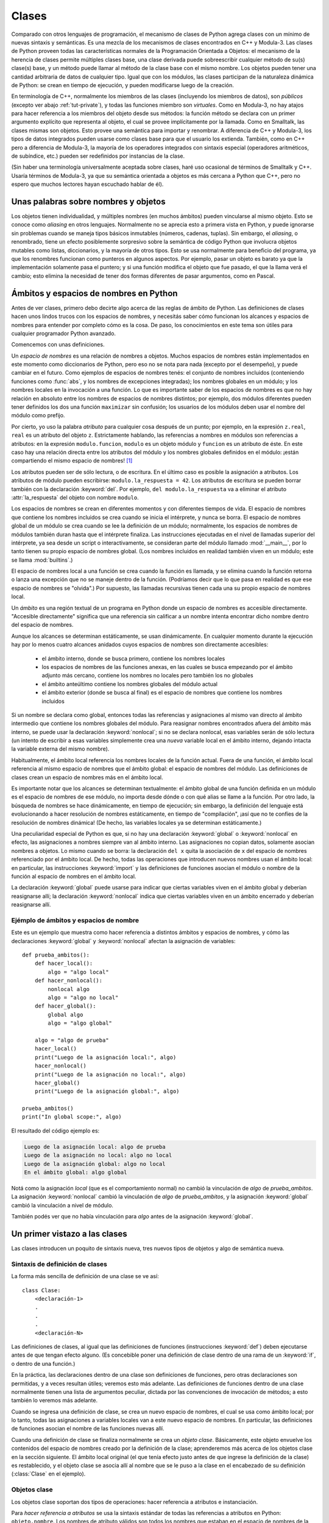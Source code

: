.. _tut-classes:

******
Clases
******

Comparado con otros lenguajes de programación, el mecanismo de clases de
Python agrega clases con un mínimo de nuevas sintaxis y semánticas.  Es
una mezcla de los mecanismos de clases encontrados en C++ y Modula-3.  Las
clases de Python proveen todas las características normales de la
Programación Orientada a Objetos: el mecanismo de la herencia de clases
permite múltiples clases base, una clase derivada puede sobreescribir
cualquier método de su(s) clase(s) base, y un método puede llamar al método
de la clase base con el mismo nombre.  Los objetos pueden tener una
cantidad arbitraria de datos de cualquier tipo.  Igual que con los módulos,
las clases participan de la naturaleza dinámica de Python: se crean en tiempo
de ejecución, y pueden modificarse luego de la creación.

En terminología de C++, normalmente los miembros de las clases
(incluyendo los miembros de datos), son *públicos* (excepto ver abajo
:ref:`tut-private`), y todas las funciones miembro son *virtuales*.  Como
en Modula-3, no hay atajos para hacer referencia a los miembros del
objeto desde sus métodos: la función método se declara con un
primer argumento explícito que representa al objeto, el cual se provee
implícitamente por la llamada.  Como en Smalltalk, las clases mismas son
objetos.  Esto provee una semántica para importar y renombrar.  A diferencia
de C++ y Modula-3, los tipos de datos integrados pueden usarse como clases
base para que el usuario los extienda.  También, como en C++ pero a
diferencia de Modula-3, la mayoría de los operadores integrados con
sintaxis especial (operadores aritméticos, de subíndice, etc.) pueden ser
redefinidos por instancias de la clase.

(Sin haber una terminología universalmente aceptada sobre clases, haré uso
ocasional de términos de Smalltalk y C++.  Usaría términos de Modula-3, ya que
su semántica orientada a objetos es más cercana a Python que C++, pero no
espero que muchos lectores hayan escuchado hablar de él).


.. _tut-object:

Unas palabras sobre nombres y objetos
=====================================

Los objetos tienen individualidad, y múltiples nombres (en muchos ámbitos)
pueden vincularse al mismo objeto.  Esto se conoce como *aliasing* en otros
lenguajes.  Normalmente no se aprecia esto a primera vista en Python, y puede
ignorarse sin problemas cuando se maneja tipos básicos inmutables (números,
cadenas, tuplas).  Sin embargo, el *aliasing*, o renombrado,  tiene un efecto
posiblemente sorpresivo sobre la semántica de código Python que involucra
objetos mutables como listas, diccionarios, y la mayoría de otros tipos.  Esto
se usa normalmente para beneficio del programa, ya que los renombres funcionan
como punteros en algunos aspectos.  Por ejemplo, pasar un objeto es barato ya
que la implementación solamente pasa el puntero; y si una función modifica el
objeto que fue pasado, el que la llama verá el cambio; esto elimina la
necesidad de tener dos formas diferentes de pasar argumentos, como en Pascal.


.. _tut-scopes:


Ámbitos y espacios de nombres en Python
========================================

Antes de ver clases, primero debo decirte algo acerca de las reglas de ámbito
de Python.  Las definiciones de clases hacen unos lindos trucos con los
espacios de nombres, y necesitás saber cómo funcionan los alcances y espacios
de nombres para entender por completo cómo es la cosa.  De paso, los
conocimientos en este tema son útiles para cualquier programador Python
avanzado.

Comencemos con unas definiciones.

Un *espacio de nombres* es una relación de nombres a objetos.  Muchos espacios
de nombres están implementados en este momento como diccionarios de Python,
pero eso no se nota para nada (excepto por el desempeño), y puede cambiar en el
futuro.  Como ejemplos de espacios de nombres tenés: el conjunto de nombres
incluidos (conteniendo funciones como :func:`abs`, y los nombres de excepciones
integradas); los nombres globales en un módulo; y los nombres locales en la
invocación a una función.  Lo que es importante saber de los espacios de
nombres es que no hay relación en absoluto entre los nombres de espacios de
nombres distintos; por ejemplo, dos módulos diferentes pueden tener definidos
los dos una función ``maximizar`` sin confusión; los usuarios de los módulos
deben usar el nombre del módulo como prefijo.

Por cierto, yo uso la palabra *atributo* para cualquier cosa después de un
punto; por ejemplo, en la expresión ``z.real``, ``real`` es un atributo del
objeto ``z``.  Estrictamente hablando, las referencias a nombres en módulos son
referencias a atributos: en la expresión ``modulo.funcion``, ``modulo`` es un
objeto módulo y ``funcion`` es un atributo de éste.  En este caso hay una
relación directa entre los atributos del módulo y los nombres globales
definidos en el módulo: ¡están compartiendo el mismo espacio de nombres! [#]_

Los atributos pueden ser de sólo lectura, o de escritura.  En el último caso es
posible la asignación a atributos.  Los atributos de módulo pueden escribirse:
``modulo.la_respuesta = 42``.  Los atributos de escritura se pueden borrar
también con la declaración :keyword:`del`.  Por ejemplo,
``del modulo.la_respuesta`` va a eliminar el atributo :attr:`la_respuesta` del
objeto con nombre ``modulo``.

Los espacios de nombres se crean en diferentes momentos y con diferentes
tiempos de vida.  El espacio de nombres que contiene los nombres incluidos se
crea cuando se inicia el intérprete, y nunca se borra.  El espacio de nombres
global de un módulo se crea cuando se lee la definición de un módulo;
normalmente, los espacios de nombres de módulos también duran hasta que el
intérprete finaliza.  Las instrucciones ejecutadas en el nivel de llamadas
superior del intérprete, ya sea desde un script o interactivamente, se
consideran parte del módulo llamado :mod:`__main__`, por lo tanto tienen su
propio espacio de nombres global.  (Los nombres incluidos en realidad también
viven en un módulo; este se llama :mod:`builtins`.)

El espacio de nombres local a una función se crea cuando la función es llamada,
y se elimina cuando la función retorna o lanza una excepción que no se maneje
dentro de la función.  (Podríamos decir que lo que pasa en realidad es que ese
espacio de nombres se "olvida".)  Por supuesto, las llamadas recursivas tienen
cada una su propio espacio de nombres local.

Un *ámbito* es una región textual de un programa en Python donde un espacio de
nombres es accesible directamente.  "Accesible directamente" significa que una
referencia sin calificar a un nombre intenta encontrar dicho nombre dentro del
espacio de nombres.

Aunque los alcances se determinan estáticamente, se usan dinámicamente. En
cualquier momento durante la ejecución hay por lo menos cuatro alcances
anidados cuyos espacios de nombres son directamente accesibles:

 * el ámbito interno, donde se busca primero, contiene los nombres locales
 * los espacios de nombres de las funciones anexas, en las cuales se busca
   empezando por el ámbito adjunto más cercano, contiene los nombres no
   locales pero también los no globales
 * el ámbito anteúltimo contiene los nombres globales del módulo actual
 * el ámbito exterior (donde se busca al final) es el espacio de nombres que
   contiene los nombres incluidos

Si un nombre se declara como global, entonces todas las referencias y
asignaciones al mismo van directo al ámbito intermedio que contiene los
nombres globales del módulo.  Para reasignar nombres encontrados afuera
del ámbito más interno, se puede usar la declaración :keyword:`nonlocal`;
si no se declara nonlocal, esas variables serán de sólo lectura (un intento
de escribir a esas variables simplemente crea una *nueva* variable local en
el ámbito interno, dejando intacta la variable externa del mismo nombre).

Habitualmente, el ámbito local referencia los nombres locales de la función
actual.  Fuera de una función, el ámbito local referencia al mismo espacio de
nombres que el ámbito global: el espacio de nombres del módulo. Las
definiciones de clases crean un espacio de nombres más en el ámbito local.

Es importante notar que los alcances se determinan textualmente: el ámbito
global de una función definida en un módulo es el espacio de nombres de ese
módulo, no importa desde dónde o con qué alias se llame a la función.  Por otro
lado, la búsqueda de nombres se hace dinámicamente, en tiempo de ejecución;
sin embargo, la definición del lenguaje está evolucionando a hacer resolución
de nombres estáticamente, en tiempo de "compilación", ¡así que no te confíes de
la resolución de nombres dinámica! (De hecho, las variables locales ya se
determinan estáticamente.)

Una peculiaridad especial de Python es que, si no hay una declaración
:keyword:`global` o :keyword:`nonlocal` en efecto, las asignaciones a nombres
siempre van al ámbito interno.  Las asignaciones no copian datos, solamente
asocian nombres a objetos.  Lo mismo cuando se borra: la declaración ``del x``
quita la asociación de ``x`` del espacio de nombres referenciado por el ámbito
local.  De hecho, todas las operaciones que introducen nuevos nombres usan el
ámbito local: en particular, las instrucciones :keyword:`import` y las
definiciones de funciones asocian el módulo o nombre de la función al espacio
de nombres en el ámbito local.

La declaración :keyword:`global` puede usarse para indicar que ciertas
variables viven en el ámbito global y deberían reasignarse allí; la declaración
:keyword:`nonlocal` indica que ciertas variables viven en un ámbito encerrado
y deberían reasignarse allí.


.. _tut-scopeexample:

Ejémplo de ámbitos y espacios de nombre
---------------------------------------

Este es un ejemplo que muestra como hacer referencia a distintos ámbitos y
espacios de nombres, y cómo las declaraciones :keyword:`global` y
:keyword:`nonlocal` afectan la asignación de variables::

   def prueba_ambitos():
       def hacer_local():
           algo = "algo local"
       def hacer_nonlocal():
           nonlocal algo
           algo = "algo no local"
       def hacer_global():
           global algo
           algo = "algo global"

       algo = "algo de prueba"
       hacer_local()
       print("Luego de la asignación local:", algo)
       hacer_nonlocal()
       print("Luego de la asignación no local:", algo)
       hacer_global()
       print("Luego de la asignación global:", algo)

   prueba_ambitos()
   print("In global scope:", algo)


El resultado del código ejemplo es:

.. code-block:: none

   Luego de la asignación local: algo de prueba
   Luego de la asignación no local: algo no local
   Luego de la asignación global: algo no local
   En el ámbito global: algo global

Notá como la asignación *local* (que es el comportamiento normal) no cambió
la vinculación de *algo* de *prueba_ambitos*.  La asignación
:keyword:`nonlocal` cambió la vinculación de *algo* de *prueba_ambitos*,
y la asignación :keyword:`global` cambió la vinculación a nivel de módulo.

También podés ver que no había vinculación para *algo* antes de la
asignación :keyword:`global`.


.. _tut-firstclasses:

Un primer vistazo a las clases
==============================

Las clases introducen un poquito de sintaxis nueva, tres nuevos tipos de
objetos y algo de semántica nueva.


.. _tut-classdefinition:

Sintaxis de definición de clases
--------------------------------

La forma más sencilla de definición de una clase se ve así::

   class Clase:
       <declaración-1>
       .
       .
       .
       <declaración-N>

Las definiciones de clases, al igual que las definiciones de funciones
(instrucciones :keyword:`def`) deben ejecutarse antes de que tengan efecto
alguno.  (Es concebible poner una definición de clase dentro de una rama de un
:keyword:`if`, o dentro de una función.)

En la práctica, las declaraciones dentro de una clase son definiciones de
funciones, pero otras declaraciones son permitidas, y a veces resultan útiles;
veremos esto más adelante.  Las definiciones de funciones dentro de una
clase normalmente tienen una lista de argumentos peculiar, dictada por las
convenciones de invocación de métodos; a esto también lo veremos más adelante.

Cuando se ingresa una definición de clase, se crea un nuevo espacio de nombres,
el cual se usa como ámbito local; por lo tanto, todas las asignaciones a
variables locales van a este nuevo espacio de nombres.  En particular, las
definiciones de funciones asocian el nombre de las funciones nuevas allí.

Cuando una definición de clase se finaliza normalmente se crea un
*objeto clase*.  Básicamente, este objeto envuelve los contenidos del espacio
de nombres creado por la definición de la clase; aprenderemos más acerca de los
objetos clase en la sección siguiente.  El ámbito local original (el que tenía
efecto justo antes de que ingrese la definición de la clase) es restablecido, y
el objeto clase se asocia allí al nombre que se le puso a la clase en el
encabezado de su definición (:class:`Clase` en el ejemplo).

.. _tut-classobjects:

Objetos clase
-------------

Los objetos clase soportan dos tipos de operaciones: hacer referencia a
atributos e instanciación.

Para *hacer referencia a atributos* se usa la sintaxis estándar de todas las
referencias a atributos en Python: ``objeto.nombre``.  Los nombres de atributo
válidos son todos los nombres que estaban en el espacio de nombres de la clase
cuando ésta se creó.  Por lo tanto, si la definición de la clase es así::

   class MiClase:
       """Simple clase de ejemplo"""
       i = 12345
       def f(self):
           return 'hola mundo'

...entonces ``MiClase.i`` y ``MiClase.f`` son referencias de atributos válidas,
que devuelven un entero y un objeto función respectivamente.  Los atributos de
clase también pueden ser asignados, o sea que podés cambiar el valor de
``MiClase.i`` mediante asignación.  :attr:`__doc__` también es un atributo
válido, que devuelve la documentación asociada a la clase:
``"Simple clase de ejemplo"``.

La *instanciación* de clases usa la notación de funciones.  Hacé de cuenta que
el objeto de clase es una función sin parámetros que devuelve una nueva
instancia de la clase.  Por ejemplo (para la clase de más arriba)::

   x = MiClase()

...crea una nueva *instancia* de la clase y asigna este objeto a la variable
local ``x``.

La operación de instanciación ("llamar" a un objeto clase) crea un objeto
vacío.  Muchas clases necesitan crear objetos con instancias en un estado
inicial particular.  Por lo tanto una clase puede definir un método especial
llamado :meth:`__init__`, de esta forma::

   def __init__(self):
       self.datos = []

Cuando una clase define un método :meth:`__init__`, la instanciación de la
clase automáticamente invoca a :meth:`__init__` para la instancia recién
creada.  Entonces, en este ejemplo, una instancia nueva e inicializada se puede
obtener haciendo::

   x = MiClase()

Por supuesto, el método :meth:`__init__` puede tener argumentos para mayor
flexibilidad.  En ese caso, los argumentos que se pasen al operador de
instanciación de la clase van a parar al método :meth:`__init__`.  Por
ejemplo, ::

   >>> class Complejo:
   ...     def __init__(self, partereal, parteimaginaria):
   ...         self.r = partereal
   ...         self.i = parteimaginaria
   ...
   >>> x = Complejo(3.0, -4.5)
   >>> x.r, x.i
   (3.0, -4.5)


.. _tut-instanceobjects:

Objetos instancia
-----------------

Ahora, ¿Qué podemos hacer con los objetos instancia?  La única operación que
es entendida por los objetos instancia es la referencia de atributos.  Hay dos
tipos de nombres de atributos válidos, atributos de datos y métodos.

Los *atributos de datos* se corresponden con las "variables de instancia" en
Smalltalk, y con las "variables miembro" en C++.  Los atributos de datos no
necesitan ser declarados; tal como las variables locales son creados la primera
vez que se les asigna algo.  Por ejemplo, si ``x`` es la instancia de
:class:`MiClase` creada más arriba, el siguiente pedazo de código va a
imprimir el valor ``16``, sin dejar ningún rastro::

   x.contador = 1
   while x.contador < 10:
       x.contador = x.contador * 2
   print(x.contador)
   del x.contador

El otro tipo de atributo de instancia es el *método*.  Un método es una función
que "pertenece a" un objeto.  En Python, el término método no está limitado a
instancias de clase: otros tipos de objetos pueden tener métodos también.  Por
ejemplo, los objetos lista tienen métodos llamados append, insert, remove,
sort, y así sucesivamente.  Pero, en la siguiente explicación, usaremos el
término método para referirnos exclusivamente a métodos de objetos instancia de
clase, a menos que se especifique explícitamente lo contrario.

.. index:: object: method

Los nombres válidos de métodos de un objeto instancia dependen de su clase.
Por definición, todos los atributos de clase que son objetos funciones definen
métodos correspondientes de sus instancias.  Entonces, en nuestro ejemplo,
``x.f`` es una referencia a un método válido, dado que ``MiClase.f`` es una
función, pero ``x.i`` no lo es, dado que ``MiClase.i`` no lo es.  Pero ``x.f``
no es la misma cosa que ``MiClase.f``; es un *objeto método*, no un objeto
función.


.. _tut-methodobjects:

Objetos método
--------------

Generalmente, un método es llamado luego de ser vinculado::

   x.f()

En el ejemplo :class:`MiClase`, esto devuelve la cadena ``'hola mundo'``.
Pero no es necesario llamar al método justo en ese momento: ``x.f`` es
un objeto método, y puede ser guardado y llamado más tarde.  Por ejemplo::

   xf = x.f
   while True:
       print(xf())

...continuará imprimiendo ``hola mundo`` hasta el fin de los días.

¿Qué sucede exactamente cuando un método es llamado?  Debés haber notado que
``x.f()`` fue llamado más arriba sin ningún argumento, a pesar de que la
definición de función de :meth:`f` especificaba un argumento.  ¿Qué pasó con
ese argumento?  Seguramente Python levanta una excepción cuando una función que
requiere un argumento es llamada sin ninguno, aún si el argumento no es
utilizado...

De hecho, tal vez hayas adivinado la respuesta: lo que tienen de especial los
métodos es que el objeto es pasado como el primer argumento de la función.
En nuestro ejemplo, la llamada ``x.f()`` es exactamente equivalente a
``MiClase.f(x)``.  En general, llamar a un método con una lista de *n*
argumentos es equivalente a llamar a la función correspondiente con una lista
de argumentos que es creada insertando el objeto del método antes del primer
argumento.

Si aún no comprendés como funcionan los métodos, un vistazo a la implementación
puede ayudar a clarificar este tema.  Cuando se hace referencia un atributo de
instancia y no es un atributo de datos, se busca dentro de su clase.  Si el
nombre denota un atributo de clase válido que es un objeto función, se crea
un objeto método juntando (punteros a) el objeto instancia y el objeto función
que ha sido encontrado.  Este objeto abstracto creado de esta unión es el
objeto método.  Cuando el objeto método es llamado con una lista de argumentos,
una lista de argumentos nueva es construida a partir del objeto instancia y
la lista de argumentos original, y el objeto función es llamado con esta
nueva lista de argumentos.

.. _tut-remarks:

Algunas observaciones
=====================

.. Tal vez se podrían colocar más cuidadosamente...

Los atributos de datos tienen preferencia sobre los métodos con el mismo
nombre; para evitar conflictos de nombre accidentales, que pueden causar
errores difíciles de encontrar en programas grandes, es prudente usar algún
tipo de convención que minimice las posibilidades de dichos conflictos.
Algunas convenciones pueden ser poner los nombres de métodos con mayúsculas,
prefijar los nombres de atributos de datos con una pequeña cadena única (a lo
mejor sólo un guión bajo), o usar verbos para los métodos y sustantivos para
los atributos.

A los atributos de datos los pueden hacer referencia tanto los métodos como los
usuarios ("clientes") ordinarios de un objeto.  En otras palabras, las clases
no se usan para implementar tipos de datos abstractos puros.  De hecho, en
Python no hay nada que haga cumplir el ocultar datos; todo se basa en
convención.  (Por otro lado, la implementación de Python, escrita en C,
puede ocultar por completo detalles de implementación y el control de acceso a
un objeto si es necesario; esto se puede usar en extensiones a Python escritas
en C.)

Los clientes deben usar los atributos de datos con cuidado; éstos pueden
romper invariantes que mantienen los métodos si pisan los atributos de datos.
Observá que los clientes pueden añadir sus propios atributos de datos a una
instancia sin afectar la validez de sus métodos, siempre y cuando se eviten
conflictos de nombres; de nuevo, una convención de nombres puede ahorrar
un montón de dolores de cabeza.

No hay un atajo para hacer referencia a atributos de datos (¡u otros métodos!)
desde dentro de un método.  A mi parecer, esto en realidad aumenta la
legibilidad de los métodos: no existe posibilidad alguna de confundir variables
locales con variables de instancia cuando repasamos un método.

A menudo, el primer argumento de un método se llama ``self`` (uno mismo).  Esto
no es nada más que una convención: el nombre ``self`` no significa nada en
especial para Python.  Observá que, sin embargo, si no seguís la convención tu
código puede resultar menos legible a otros programadores de Python, y puede
llegar a pasar que un programa *navegador de clases* pueda escribirse de una
manera que dependa de dicha convención.

Cualquier objeto función que es un atributo de clase define un método para
instancias de esa clase.  No es necesario que el la definición de la función
esté textualmente dentro de la definición de la clase: asignando un objeto
función a una variable local en la clase también está bien.  Por ejemplo::

   # Función definida fuera de la clase
   def f1(self, x, y):
       return min(x, x+y)

   class C:
       f = f1
       def g(self):
           return 'hola mundo'
       h = g

Ahora ``f``, ``g`` y ``h`` son todos atributos de la clase :class:`C` que hacen
referencia a objetos función, y consecuentemente son todos métodos de las
instancias de :class:`C`; ``h`` siendo exactamente equivalente a ``g``.
Fijate que esta práctica normalmente sólo sirve para confundir al que lea un
programa.

Los métodos pueden llamar a otros métodos de la instancia usando el argumento
``self``::

   class Bolsa:
       def __init__(self):
           self.datos = []
       def agregar(self, x):
           self.datos.append(x)
       def dobleagregar(self, x):
           self.agregar(x)
           self.agregar(x)

Los métodos pueden hacer referencia a nombres globales de la misma manera que
lo hacen las funciones comunes.  El ámbito global asociado a un método es el
módulo que contiene su definición.  (Una clase nunca se usa
como un ámbito global.)  Si bien es raro encontrar una buena razón para usar
datos globales en un método, hay muchos usos legítimos del ámbito global: por
lo menos, las funciones y módulos importados en el ámbito global pueden usarse
por los métodos, al igual que las funciones y clases definidas en él.
Habitualmente, la clase que contiene el método está definida en este ámbito
global, y en la siguiente sección veremos algunas buenas razones por las que
un método querría hacer referencia a su propia clase.

Todo valor es un objeto, y por lo tanto tiene una *clase* (también llamado su
*tipo*). Ésta se almacena como ``objeto.__class__``.


.. _tut-inheritance:

Herencia
========

Por supuesto, una característica del lenguaje no sería digna del nombre "clase"
si no soportara herencia.  La sintaxis para una definición de clase derivada se
ve así::

   class ClaseDerivada(ClaseBase):
       <declaración-1>
       .
       .
       .
       <declaración-N>

El nombre :class:`ClaseBase` debe estar definido en un ámbito que contenga a
la definición de la clase derivada.  En el lugar del nombre de la clase base se
permiten otras expresiones arbitrarias.  Esto puede ser útil, por ejemplo,
cuando la clase base está definida en otro módulo::

   class ClaseDerivada(modulo.ClaseBase):

La ejecución de una definición de clase derivada procede de la misma forma que
una clase base.  Cuando el objeto clase se construye, se tiene en cuenta a la
clase base.  Esto se usa para resolver referencias a atributos: si un atributo
solicitado no se encuentra en la clase, la búsqueda continúa por la clase base.
Esta regla se aplica recursivamente si la clase base misma deriva de alguna
otra clase.

No hay nada en especial en la instanciación de clases derivadas:
``ClaseDerivada()`` crea una nueva instancia de la clase.  Las referencias a
métodos se resuelven de la siguiente manera: se busca el atributo de clase
correspondiente, descendiendo por la cadena de clases base si es necesario, y
la referencia al método es válida si se entrega un objeto función.

Las clases derivadas pueden redefinir métodos de su clase base.  Como los
métodos no tienen privilegios especiales cuando llaman a otros métodos del
mismo objeto, un método de la clase base que llame a otro método definido en la
misma clase base puede terminar llamando a un método de la clase derivada que
lo haya redefinido.  (Para los programadores de C++: en Python todos los
métodos son en efecto ``virtuales``.)

Un método redefinido en una clase derivada puede de hecho querer extender en
vez de simplemente reemplazar al método de la clase base con el mismo nombre.
Hay una manera simple de llamar al método de la clase base directamente:
simplemente llamás a ``ClaseBase.metodo(self, argumentos)``.  En ocasiones esto
es útil para los clientes también.  (Observá que esto sólo funciona si la clase
base es accesible como ``CalseBase`` en el ámbito global.)

Python tiene dos funciones integradas que funcionan con herencia:

* Usá :func:`isinstance` para verificar el tipo de una instancia:
  ``isinstance(obj, int)`` devuelve ``True`` solo si ``obj.__class__`` es
  :class:`int` o alguna clase derivada de :class:`int`.

* Usá :func:`issubclass` para comprobar herencia de clase:
  ``issubclass(bool, int)`` da ``True`` ya que :class:`bool` es una subclase de
  :class:`int`.  Sin embargo, ``issubclass(float, int)`` devuelve ``False``
  porque :class:`float` no es una subclase de :class:`int`.



.. _tut-multiple:

Herencia múltiple
-----------------

Python también soporta una forma de herencia múltiple.  Una definición
de clase con múltiples clases base se ve así::

   class ClaseDerivada(Base1, Base2, Base3):
       <declaración-1>
       .
       .
       .
       <declaración-N>

Para la mayoría de los propósitos, en los casos más simples, podés pensar en
la búsqueda de los atributos heredados de clases padres como primero en
profundidad, de izquierda a derecha, sin repetir la misma clase cuando
está dos veces en la jerarquía.  Por lo tanto, si un atributo no se
encuentra en :class:`ClaseDerivada`, se busca en :class:`Base1`, luego
(recursivamente) en las clases base de :class:`Base1`, y sólo si no se
encuentra allí se lo busca en :class:`Base2`, y así sucesivamente.

En realidad es un poco más complejo que eso; el orden de resolución de
métodos cambia dinámicamente para soportar las llamadas cooperativas a
:func:`super`.  Este enfoque es conocido en otros lenguajes con herencia
múltiple como "llámese al siguiente método" y es más poderoso que la
llamada al superior que se encuentra en lenguajes con sólo herencia simple.

El ordenamiento dinámico es necesario porque todos los
casos de herencia múltiple exhiben una o más relaciones en diamante (cuando se
puede llegar al menos a una de las clases base por distintos caminos desde la
clase de más abajo).  Por ejemplo, todas las clases heredan de
:class:`object`, por lo tanto cualquier caso de herencia múltiple provee más de
un camino para llegar a :class:`object`.  Para que las clases base no sean
accedidas más de una vez, el algoritmo dinámico hace lineal el orden de
búsqueda de manera que se preserve el orden de izquierda a derecha especificado
en cada clase, que se llame a cada clase base sólo una vez, y que sea monótona
(lo cual significa que una clase puede tener clases derivadas sin afectar el
orden de precedencia de sus clases bases).  En conjunto, estas propiedades
hacen posible diseñar clases confiables y extensibles con herencia múltiple.
Para más detalles mirá  http://www.python.org/download/releases/2.3/mro/.


.. _tut-private:

Variables privadas
==================

Las variables "privadas" de instancia, que no pueden accederse excepto desde
dentro de un objeto, no existen en Python.  Sin embargo, hay una convención que
se sigue en la mayoría del código Python: un nombre prefijado con un guión bajo
(por ejemplo, ``_spam``) debería tratarse como una parte no pública de la API
(más allá de que sea una función, un método, o un dato).  Debería considerarse
un detalle de implementación y que está sujeto a cambios sin aviso.

Ya que hay un caso de uso válido para los identificadores privados de clase
(a saber: colisión de nombres con nombres definidos en las subclases), hay
un soporte limitado para este mecanismo.  Cualquier identificador con la
forma ``__spam`` (al menos dos guiones bajos al principio, como mucho un
guión bajo al final) es textualmente reemplazado por ``_nombredeclase__spam``,
donde ``nombredeclase`` es el nombre de clase actual al que se le sacan
guiones bajos del comienzo (si los tuviera).  Se modifica el nombre del
identificador sin importar su posición sintáctica, siempre y cuando
ocurra dentro de la definición de una clase.

La modificación de nombres es útil para dejar que las subclases sobreescriban
los métodos sin romper las llamadas a los métodos desde la misma clase.  Por
ejemplo::

    class Mapeo:
        def __init__(self, iterable):
            self.lista_de_items = []
            self.__actualizar(iterable)

        def actualizar(self, iterable):
            for item in iterable:
                self.lista_de_items.append(item)

        __actualizar = actualizar   # copia privada del actualizar() original

    class SubClaseMapeo(Mapeo):

        def actualizar(self, keys, values):
            # provee una nueva signatura para actualizar()
            # pero no rompe __init__()
            for item in zip(keys, values):
                self.lista_de_items.append(item)


Hay que aclarar que las reglas de modificación de nombres están diseñadas
principalmente para evitar accidentes; es posible acceder o modificar una
variable que es considerada como privada.  Esto hasta puede resultar útil en
circunstancias especiales, tales como en el depurador.

Notar que el código pasado a ``exec`` o ``eval()`` no
considera que el nombre de clase de la clase que invoca sea la clase actual;
esto es similar al efecto de la sentencia ``global``, efecto que es de
similar manera restringido a código que es compilado en conjunto.  La
misma restricción aplica a ``getattr()``, ``setattr()`` y ``delattr()``, así
como cuando se referencia a ``__dict__`` directamente.


.. _tut-odds:

Cambalache
==========

A veces es útil tener un tipo de datos similar al "registro" de Pascal o la
"estructura" de C, que sirva para juntar algunos pocos ítems con nombre.  Una
definición de clase vacía funcionará perfecto::

   class Empleado:
       pass

   juan = Empleado() # Crear un registro de empleado vacío

   # Llenar los campos del registro
   juan.nombre = 'Juan Pistola'
   juan.depto = u'laboratorio de computación'
   juan.salario = 1000

Algún código Python que espera un tipo abstracto de datos en particular
puede frecuentemente recibir en cambio una clase que emula los métodos de aquel
tipo de datos.  Por ejemplo, si tenés una función que formatea algunos
datos a partir de un objeto archivo, podés definir una clase con métodos
:meth:`read` y :meth:`readline` que obtengan los datos de alguna cadena en
memoria intermedia, y pasarlo como argumento.

.. (Desafortunadamente esta técnica tiene sus limitaciones: una clase no
   puede definir operaciones que sean accedidas por sintaxis especiales tales
   como indexado de secuencias u operaciones aritméticas, y asignar ese
   pseudo-archivo a sys.stdin no causará que el intérprete continúe leyendo
   desde ahí.)

Los objetos método de instancia tienen atributos también: ``m.__self__`` es
el objeto instancia con el método :meth:`m`, y ``m.__func__`` es el objeto
función correspondiente al método.


.. _tut-exceptionclasses:

Las excepciones también son clases
==================================

Las excepciones definidas por el usuario también son identificadas por clases.
Usando este mecanismo es posible crear jerarquías extensibles de excepciones::

Hay dos nuevas formas (semánticas) válidas para la sentencia :keyword:`raise`::

   raise Clase

   raise Instancia

En la primera forma, ``Clase`` debe ser una instancia de :class:`type` o
de una clase derivada de ella.  La segunda forma es una abreviatura de::

   raise Clase()

Una clase en una cláusula :keyword:`except` es compatible con una excepción si
es de la misma clase o una clase base suya (pero no al revés, una cláusula
except listando una clase derivada no es compatible con una clase base).  Por
ejemplo, el siguiente código imprimirá B, C, D en ese orden::

   class B(Exception):
       pass
   class C(B):
       pass
   class D(C):
       pass

   for cls in [B, C, D]:
       try:
           raise cls()
       except D:
           print("D")
       except C:
           print("C")
       except B:
           print("B")

Notar que si la cláusulas ``except`` fueran invertidas (dejando ``except B`` al
principio), habría impreso B, B, B; se dispara la primera cláusula ``except``
que coincide.

Cuando se imprime un mensaje de error para una excepción sin atrapar, se
imprime el nombre de la clase de la excepción, luego dos puntos y un espacio y
finalmente la instancia convertida a un string usando la función
integrada :func:`str`.


.. _tut-iterators:

Iteradores
==========

Es probable que hayas notado que la mayoría de los objetos contenedores pueden
ser recorridos usando una sentencia :keyword:`for`::

   for elemento in [1, 2, 3]:
       print(elemento)
   for elemento in (1, 2, 3):
       print(elemento)
   for clave in {'uno':1, 'dos':2}:
       print(clave)
   for caracter in "123":
       print(caracter)
   for linea in open("miarchivo.txt"):
       print(linea)

Este estilo de acceso es limpio, conciso y conveniente.  El uso de iteradores
está impregnado y unifica a Python.  En bambalinas, la sentencia :keyword:`for`
llama a :func:`iter` en el objeto contenedor.  La función devuelve un objeto
iterador que define el método :meth:`__next__` que accede elementos en el
contenedor de a uno por vez.  Cuando no hay más elementos, :meth:`__next__`
levanta una excepción :exc:`StopIteration` que le avisa al bucle del
:keyword:`for` que hay que terminar.  Podés llamar al método
:meth:`__next__` usando la función integrada :func:`next`; este ejemplo
muestra como funciona todo esto::

   >>> s = 'abc'
   >>> it = iter(s)
   >>> it
   <iterator object at 0x00A1DB50>
   >>> next(it)
   'a'
   >>> next(it)
   'b'
   >>> next(it)
   'c'
   >>> next(it)
   Traceback (most recent call last):
     File "<stdin>", line 1, in ?
       next(it)
   StopIteration

Habiendo visto la mecánica del protocolo de iteración, es fácil agregar
comportamiento de iterador a tus clases.  Definí un método :meth:`__iter__`
que devuelva un objeto con un método :meth:`__next__`.  Si la clase define
:meth:`__next__`, entonces alcanza con que :meth:`__iter__` devuelva ``self``::

   >>> class Reversa:
   ...     """Iterador para recorrer una secuencia marcha atrás."""
   ...     def __init__(self, datos):
   ...         self.datos = datos
   ...         self.indice = len(datos)
   ...     def __iter__(self):
   ...         return self
   ...     def __next__(self):
   ...         if self.indice == 0:
   ...             raise StopIteration
   ...         self.indice = self.indice - 1
   ...         return self.datos[self.indice]
   ...
   >>> rev = Reversa('spam')
   >>> iter(rev)
   <__main__.Reversa object at 0x00A1DB50>
   >>> for char in rev:
   ...     print(char)
   ...
   m
   a
   p
   s


.. _tut-generators:

Generadores
===========

Los :term:`generador`\es son una simple y poderosa herramienta para crear
iteradores.  Se escriben como funciones regulares pero usan la sentencia
:keyword:`yield` cuando quieren devolver datos.  Cada vez que se llama
:func:`next` sobre él, el generador continúa desde donde dejó (y recuerda
todos los valores de datos y cual sentencia fue ejecutada última).  Un
ejemplo muestra que los generadores pueden ser muy fáciles de crear::

   >>> def reversa(datos):
   ...     for indice in range(len(datos)-1, -1, -1):
   ...         yield datos[indice]
   ...
   >>> for letra in reversa('golf'):
   ...     print(letra)
   ...
   f
   l
   o
   g

Todo lo que puede ser hecho con generadores también puede ser hecho con
iteradores basados en clases, como se describe en la sección anterior.  Lo
que hace que los generadores sean tan compactos es que los métodos
:meth:`__iter__` y :meth:`__next__` son creados automáticamente.

Otra característica clave es que las variables locales y el estado de la
ejecución son guardados automáticamente entre llamadas.  Esto hace que la
función sea más fácil de escribir y quede mucho más claro que hacerlo
usando variables de instancia tales como ``self.indice`` y ``self.datos``.

Además de la creación automática de métodos y el guardar el estado del
programa, cuando los generadores terminan automáticamente levantan
:exc:`StopIteration`.  Combinadas, estas características facilitan
la creación de iteradores, y hacen que no sea más esfuerzo que escribir
una función regular.


.. _tut-genexps:

Expresiones generadoras
=======================

Algunos generadores simples pueden ser codificados concisamente como
expresiones usando una sintaxis similar a las listas por comprensión pero con
paréntesis en vez de corchetes.  Estas expresiones se utilizan en
situaciones donde el generador es usado inmediatamente por una función que
lo contiene.  Las expresiones generadoras son más compactas pero menos
versátiles que definiciones completas de generadores, y tienden a utilizar
menos memoria que las listas por comprensión equivalentes.

Ejemplos::

   >>> sum(i*i for i in range(10))                 # suma de cuadrados
   285

   >>> xvec = [10, 20, 30]
   >>> yvec = [7, 5, 3]
   >>> sum(x*y for x,y in zip(xvec, yvec))         # producto escalar
   260

   >>> from math import pi, sin
   >>> tabla_de_senos = {x: sin(x*pi/180) for x in range(0, 91)}

   >>> palabras_unicas = set(word  for line in page  for word in line.split())

   >>> mejor_promedio = max((alumno.promedio, alumno.nombre) for alumno in graduados)

   >>> data = 'golf'
   >>> list(data[i] for i in range(len(data) - 1, -1, -1))
   ['f', 'l', 'o', 'g']



.. rubric:: Footnotes

.. [#] Excepto por un detalle. Los objetos módulo tienen un atributo secreto de
   solo lectura llamado :attr:`__dict__` que devuelve el diccionario usado para
   implementar el espacio de nombres del módulo; el nombre :attr:`__dict__` es
   un atributo, pero no es un nombre global.  Obviamente, esto viola la
   abstracción de la implementación de espacios de nombres, y debe ser
   restringido a cosas tales como depuradores post-mortem.
